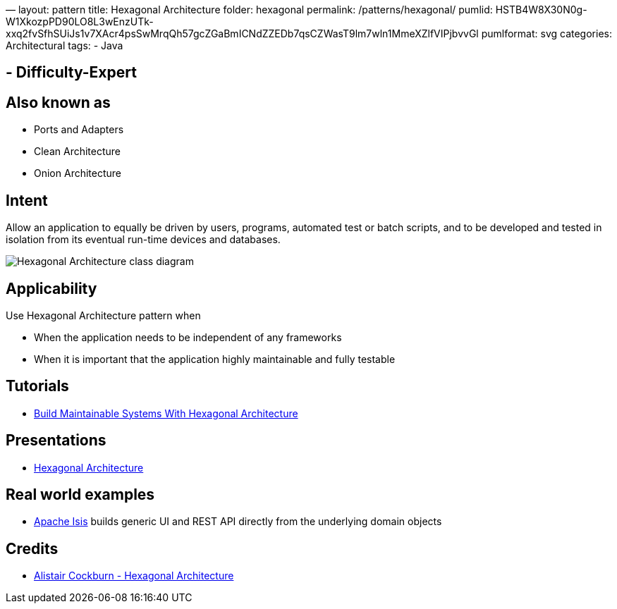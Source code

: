 —
layout: pattern
title: Hexagonal Architecture
folder: hexagonal
permalink: /patterns/hexagonal/
pumlid: HSTB4W8X30N0g-W1XkozpPD90LO8L3wEnzUTk-xxq2fvSfhSUiJs1v7XAcr4psSwMrqQh57gcZGaBmICNdZZEDb7qsCZWasT9lm7wln1MmeXZlfVIPjbvvGl
pumlformat: svg
categories: Architectural
tags:
 - Java

==  - Difficulty-Expert

== Also known as

* Ports and Adapters
* Clean Architecture
* Onion Architecture

== Intent

Allow an application to equally be driven by users, programs, automated test or batch scripts, and to be developed and tested in isolation from its eventual run-time devices and databases.

image:./etc/hexagonal.png[Hexagonal Architecture class diagram]

== Applicability

Use Hexagonal Architecture pattern when

* When the application needs to be independent of any frameworks
* When it is important that the application highly maintainable and fully testable

== Tutorials

* http://java-design-patterns.com/blog/build-maintainable-systems-with-hexagonal-architecture/[Build Maintainable Systems With Hexagonal Architecture]

== Presentations

* https://github.com/iluwatar/java-design-patterns/tree/master/hexagonal/etc/presentation.html[Hexagonal Architecture]

== Real world examples

* https://isis.apache.org/[Apache Isis] builds generic UI and REST API directly from the underlying domain objects

== Credits

* http://alistair.cockburn.us/Hexagonal+architecture[Alistair Cockburn - Hexagonal Architecture]